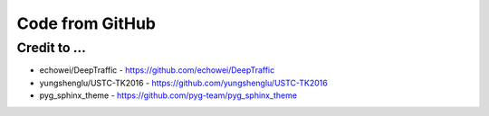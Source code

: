 ================
Code from GitHub
================

Credit to ...
=============

- echowei/DeepTraffic
  - https://github.com/echowei/DeepTraffic

- yungshenglu/USTC-TK2016
  - https://github.com/yungshenglu/USTC-TK2016

- pyg_sphinx_theme
  - https://github.com/pyg-team/pyg_sphinx_theme